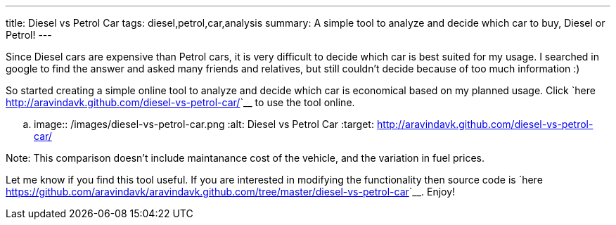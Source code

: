 ---
title: Diesel vs Petrol Car
tags: diesel,petrol,car,analysis
summary: A simple tool to analyze and decide which car to buy, Diesel or Petrol!
---

Since Diesel cars are expensive than Petrol cars, it is very difficult to decide which car is best suited for my usage. I searched in google to find the answer and asked many friends and relatives, but still couldn't decide because of too much information :) 

So started creating a simple online tool to analyze and decide which car is economical based on my planned usage. Click `here <http://aravindavk.github.com/diesel-vs-petrol-car/>`__ to use the tool online. 


.. image:: /images/diesel-vs-petrol-car.png
   :alt: Diesel vs Petrol Car
   :target: http://aravindavk.github.com/diesel-vs-petrol-car/


Note: This comparison doesn't include maintanance cost of the vehicle, and the variation in fuel prices. 

Let me know if you find this tool useful. If you are interested in modifying the functionality then source code is `here <https://github.com/aravindavk/aravindavk.github.com/tree/master/diesel-vs-petrol-car>`__. Enjoy!
